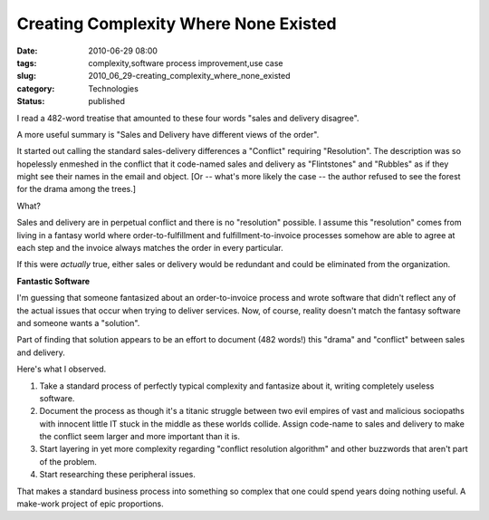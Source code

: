 Creating Complexity Where None Existed
======================================

:date: 2010-06-29 08:00
:tags: complexity,software process improvement,use case
:slug: 2010_06_29-creating_complexity_where_none_existed
:category: Technologies
:status: published

I read a 482-word treatise that amounted to these four words "sales and
delivery disagree".

A more useful summary is "Sales and Delivery have different views of
the order".

It started out calling the standard sales-delivery differences a
"Conflict" requiring "Resolution". The description was so
hopelessly enmeshed in the conflict that it code-named sales and
delivery as "Flintstones" and "Rubbles" as if they might see their
names in the email and object. [Or -- what's more likely the case
-- the author refused to see the forest for the drama among the
trees.]

What?

Sales and delivery are in perpetual conflict and there is no
"resolution" possible. I assume this "resolution" comes from living
in a fantasy world where order-to-fulfillment and
fulfillment-to-invoice processes somehow are able to agree at each
step and the invoice always matches the order in every particular.

If this were *actually* true, either sales or delivery would be
redundant and could be eliminated from the organization.

**Fantastic Software**

I'm guessing that someone fantasized about an order-to-invoice
process and wrote software that didn't reflect any of the actual
issues that occur when trying to deliver services. Now, of course,
reality doesn't match the fantasy software and someone wants a
"solution".

Part of finding that solution appears to be an effort to document
(482 words!) this "drama" and "conflict" between sales and delivery.

Here's what I observed.

#.  Take a standard process of perfectly typical complexity and
    fantasize about it, writing completely useless software.

#.  Document the process as though it's a titanic struggle between two
    evil empires of vast and malicious sociopaths with innocent little
    IT stuck in the middle as these worlds collide. Assign code-name
    to sales and delivery to make the conflict seem larger and more
    important than it is.

#.  Start layering in yet more complexity regarding "conflict
    resolution algorithm" and other buzzwords that aren't part of the
    problem.

#.  Start researching these peripheral issues.

That makes a standard business process into something so complex that
one could spend years doing nothing useful. A make-work project of
epic proportions.





